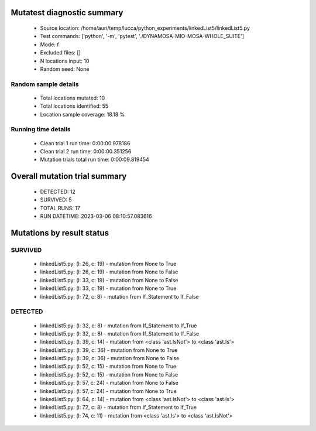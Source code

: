 Mutatest diagnostic summary
===========================
 - Source location: /home/auri/temp/lucca/python_experiments/linkedList5/linkedList5.py
 - Test commands: ['python', '-m', 'pytest', './DYNAMOSA-MIO-MOSA-WHOLE_SUITE']
 - Mode: f
 - Excluded files: []
 - N locations input: 10
 - Random seed: None

Random sample details
---------------------
 - Total locations mutated: 10
 - Total locations identified: 55
 - Location sample coverage: 18.18 %


Running time details
--------------------
 - Clean trial 1 run time: 0:00:00.978186
 - Clean trial 2 run time: 0:00:00.351256
 - Mutation trials total run time: 0:00:09.819454

Overall mutation trial summary
==============================
 - DETECTED: 12
 - SURVIVED: 5
 - TOTAL RUNS: 17
 - RUN DATETIME: 2023-03-06 08:10:57.083616


Mutations by result status
==========================


SURVIVED
--------
 - linkedList5.py: (l: 26, c: 19) - mutation from None to True
 - linkedList5.py: (l: 26, c: 19) - mutation from None to False
 - linkedList5.py: (l: 33, c: 19) - mutation from None to False
 - linkedList5.py: (l: 33, c: 19) - mutation from None to True
 - linkedList5.py: (l: 72, c: 8) - mutation from If_Statement to If_False


DETECTED
--------
 - linkedList5.py: (l: 32, c: 8) - mutation from If_Statement to If_True
 - linkedList5.py: (l: 32, c: 8) - mutation from If_Statement to If_False
 - linkedList5.py: (l: 39, c: 14) - mutation from <class 'ast.IsNot'> to <class 'ast.Is'>
 - linkedList5.py: (l: 39, c: 36) - mutation from None to True
 - linkedList5.py: (l: 39, c: 36) - mutation from None to False
 - linkedList5.py: (l: 52, c: 15) - mutation from None to True
 - linkedList5.py: (l: 52, c: 15) - mutation from None to False
 - linkedList5.py: (l: 57, c: 24) - mutation from None to False
 - linkedList5.py: (l: 57, c: 24) - mutation from None to True
 - linkedList5.py: (l: 64, c: 14) - mutation from <class 'ast.IsNot'> to <class 'ast.Is'>
 - linkedList5.py: (l: 72, c: 8) - mutation from If_Statement to If_True
 - linkedList5.py: (l: 74, c: 11) - mutation from <class 'ast.Is'> to <class 'ast.IsNot'>